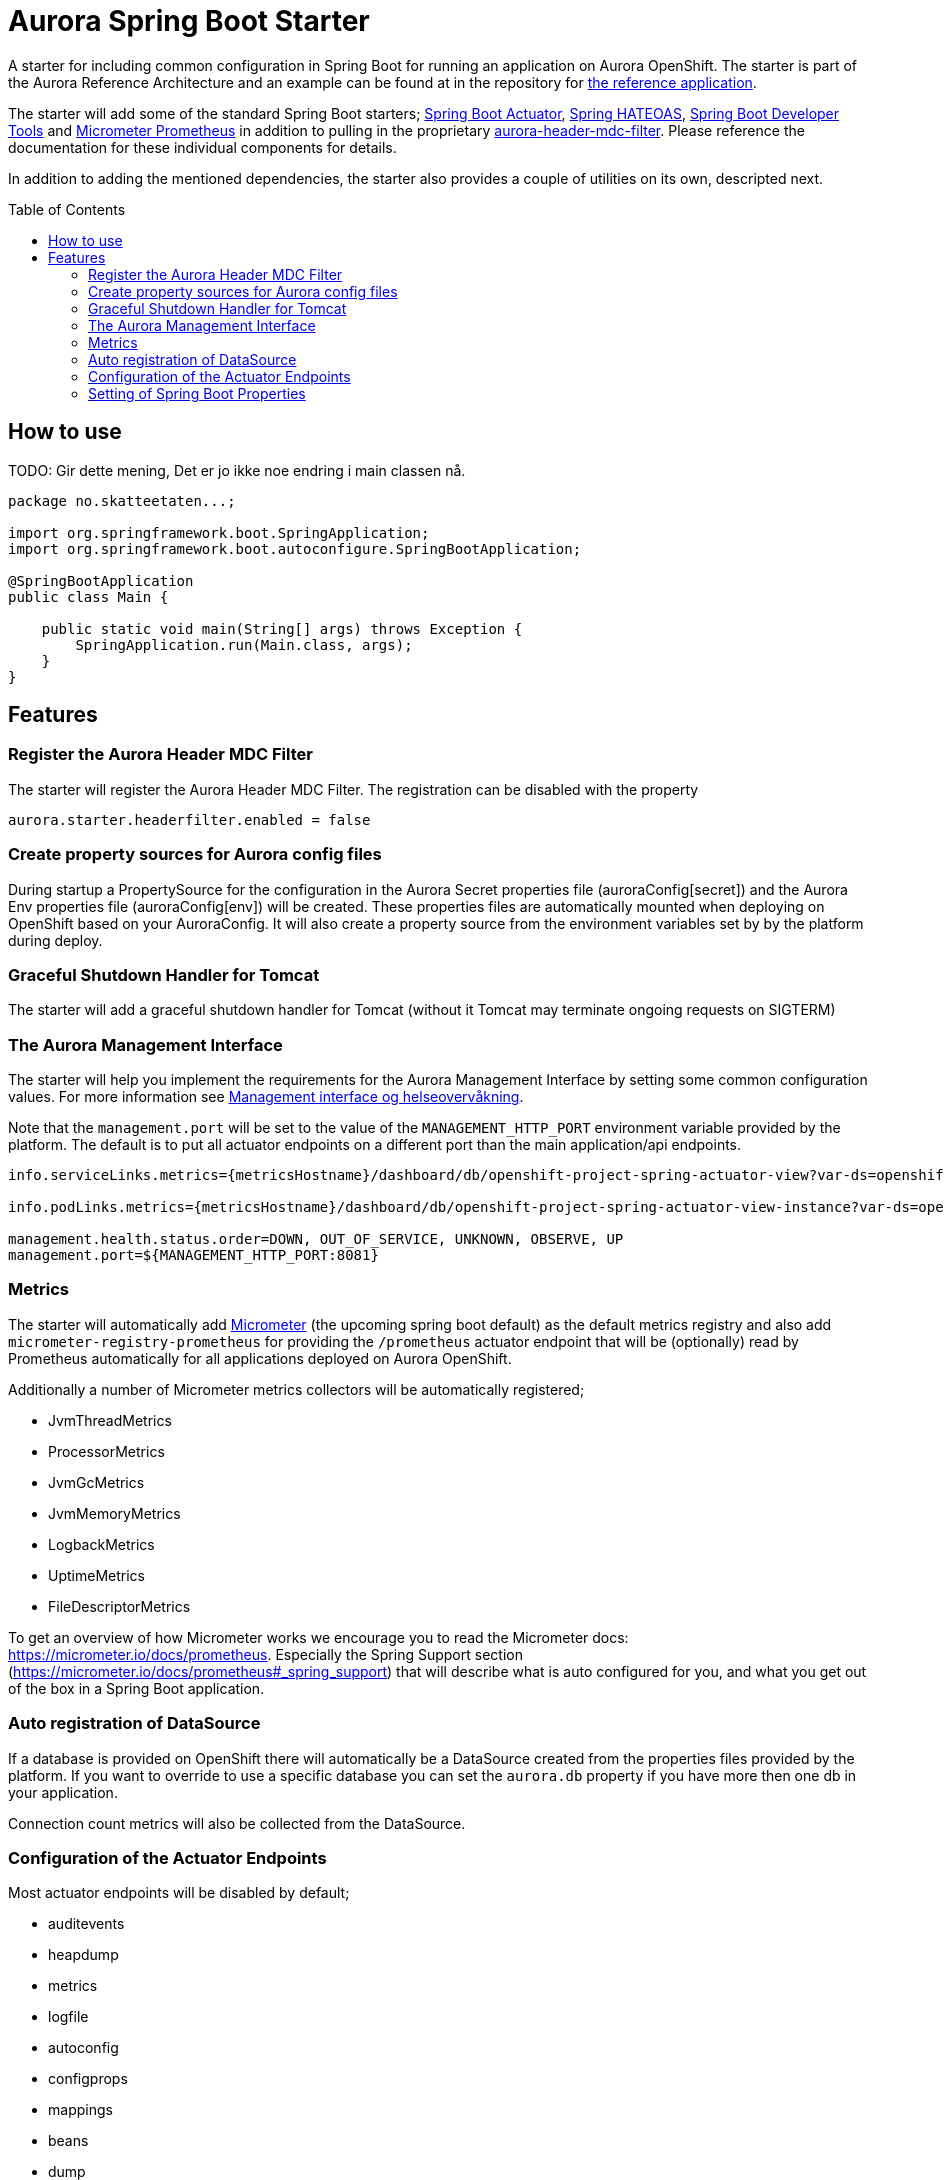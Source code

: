 = Aurora Spring Boot Starter
:toc:
:toc-placement: preamble

A starter for including common configuration in Spring Boot for running an application on Aurora OpenShift. The starter
is part of the Aurora Reference Architecture and an example can be found at in the repository for
https://github.com/Skatteetaten/openshift-reference-springboot-server[the reference application].

The starter will add some of the standard Spring Boot starters;
https://docs.spring.io/spring-boot/docs/current/reference/htmlsingle/#production-ready[Spring Boot Actuator],
http://projects.spring.io/spring-hateoas/[Spring HATEOAS],
https://docs.spring.io/spring-boot/docs/current/reference/htmlsingle/#using-boot-devtools[Spring Boot Developer Tools]
and https://docs.spring.io/spring-boot/docs/2.0.x/reference/htmlsingle/#production-ready-metrics[Micrometer Prometheus]
in addition to pulling in the proprietary
https://github.com/Skatteetaten/aurora-header-mdc-filter[aurora-header-mdc-filter]. Please reference the documentation
for these individual components for details.

In addition to adding the mentioned dependencies, the starter also provides a couple of utilities on its own, descripted
next.

== How to use
TODO: Gir dette mening, Det er jo ikke noe endring i main classen nå.
[source,java]
----
package no.skatteetaten...;

import org.springframework.boot.SpringApplication;
import org.springframework.boot.autoconfigure.SpringBootApplication;

@SpringBootApplication
public class Main {

    public static void main(String[] args) throws Exception {
        SpringApplication.run(Main.class, args);
    }
}
----

== Features

=== Register the Aurora Header MDC Filter

The starter will register the Aurora Header MDC Filter. The registration can be disabled with the property

  aurora.starter.headerfilter.enabled = false


=== Create property sources for Aurora config files

During startup a PropertySource for the configuration in the Aurora Secret properties file (auroraConfig[secret]) and
the Aurora Env properties file (auroraConfig[env]) will be created. These properties files are automatically mounted
when deploying on OpenShift based on your AuroraConfig. It will also create a property source from the environment
variables set by by the platform during deploy.


=== Graceful Shutdown Handler for Tomcat

The starter will add a graceful shutdown handler for Tomcat (without it Tomcat may terminate ongoing requests on SIGTERM)


=== The Aurora Management Interface

The starter will help you implement the requirements for the Aurora Management Interface by setting some common
configuration values. For more information see
https://aurora/wiki/pages/viewpage.action?pageId=121279406[Management interface og helseovervåkning].

Note that the `management.port` will be set to the value of the `MANAGEMENT_HTTP_PORT` environment variable provided
by the platform. The default is to put all actuator endpoints on a different port than the main application/api
endpoints.

[source]
----
info.serviceLinks.metrics={metricsHostname}/dashboard/db/openshift-project-spring-actuator-view?var-ds=openshift-{cluster}-ose&var-namespace={namespace}&var-app={name}

info.podLinks.metrics={metricsHostname}/dashboard/db/openshift-project-spring-actuator-view-instance?var-ds=openshift-{cluster}-ose&var-namespace={namespace}&var-app={name}&var-instance={podName}

management.health.status.order=DOWN, OUT_OF_SERVICE, UNKNOWN, OBSERVE, UP
management.port=${MANAGEMENT_HTTP_PORT:8081}
----

=== Metrics

The starter will automatically add http://micrometer.io[Micrometer] (the upcoming spring boot default) as the default
metrics registry and also add `micrometer-registry-prometheus` for providing the `/prometheus` actuator endpoint that
will be (optionally) read by Prometheus automatically for all applications deployed on Aurora OpenShift.

Additionally a number of Micrometer metrics collectors will be automatically registered;

* JvmThreadMetrics
* ProcessorMetrics
* JvmGcMetrics
* JvmMemoryMetrics
* LogbackMetrics
* UptimeMetrics
* FileDescriptorMetrics

To get an overview of how Micrometer works we encourage you to read the Micrometer docs:
https://micrometer.io/docs/prometheus. Especially the Spring Support section (https://micrometer.io/docs/prometheus#_spring_support)
that will describe what is auto configured for you, and what you get out of the box in a Spring Boot application.

=== Auto registration of DataSource

If a database is provided on OpenShift there will automatically be a DataSource created from the properties files provided
by the platform. If you want to override to use a specific database you can set the `aurora.db` property if you have more
then one db in your application.

Connection count metrics will also be collected from the DataSource.

=== Configuration of the Actuator Endpoints

Most actuator endpoints will be disabled by default;

* auditevents
* heapdump
* metrics
* logfile
* autoconfig
* configprops
* mappings
* beans
* dump
* jolokia

Actuator will also be configured to use the port specified by the `MANAGEMENT_HTTP_PORT` environment variable. The
value of this variable will be set by the Aurora platform when deploying. Security on the actuator endpoints and the
metrics filter will be disabled.


=== Setting of Spring Boot Properties

The spring boot application name will be set from the environment variables APP_NAME and POD_NAMESPACE provided by the
platform when deploying to Aurora OpenShift.

The `flyway.out-of-order` mode will also be activated to allow migrations to be developed in different feature branches
at the same time. See the Flyway documentation for more information.
[source]
----
spring.application.name=${APP_NAME:my}-${POD_NAMESPACE:app}
spring.jackson.date-format=com.fasterxml.jackson.databind.util.ISO8601DateFormat
flyway.out-of-order=true
----


